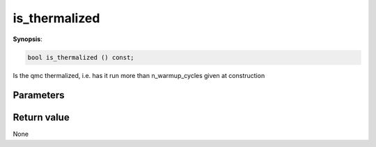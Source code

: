 ..
   Generated automatically using the command :
   c++2doc.py all_triqs.hpp
   /Users/parcolle/triqs/BUILD/triqs/INSTALL_DIR/include/triqs/mc_tools/mc_generic.hpp

.. highlight:: c


.. _mc_generic_is_thermalized:

is_thermalized
================

**Synopsis**:

.. code-block:: c

    bool is_thermalized () const;

Is the qmc thermalized, i.e. has it run more than n_warmup_cycles given at construction

Parameters
-------------


Return value
--------------

None